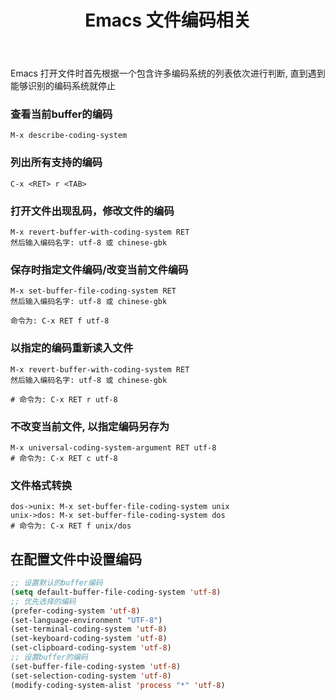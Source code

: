 #+TITLE: Emacs 文件编码相关

Emacs 打开文件时首先根据一个包含许多编码系统的列表依次进行判断, 
直到遇到能够识别的编码系统就停止

*** 查看当前buffer的编码
#+BEGIN_EXAMPLE
  M-x describe-coding-system
#+END_EXAMPLE

*** 列出所有支持的编码
#+BEGIN_EXAMPLE
  C-x <RET> r <TAB>
#+END_EXAMPLE

*** 打开文件出现乱码，修改文件的编码
#+BEGIN_EXAMPLE
  M-x revert-buffer-with-coding-system RET
  然后输入编码名字: utf-8 或 chinese-gbk
#+END_EXAMPLE

*** 保存时指定文件编码/改变当前文件编码
#+BEGIN_EXAMPLE
  M-x set-buffer-file-coding-system RET
  然后输入编码名字: utf-8 或 chinese-gbk

  命令为: C-x RET f utf-8
#+END_EXAMPLE

*** 以指定的编码重新读入文件
#+BEGIN_EXAMPLE
  M-x revert-buffer-with-coding-system RET
  然后输入编码名字: utf-8 或 chinese-gbk
  
  # 命令为: C-x RET r utf-8
#+END_EXAMPLE

*** 不改变当前文件, 以指定编码另存为
#+BEGIN_EXAMPLE
  M-x universal-coding-system-argument RET utf-8
  # 命令为: C-x RET c utf-8
#+END_EXAMPLE

*** 文件格式转换
#+BEGIN_EXAMPLE
  dos->unix: M-x set-buffer-file-coding-system unix
  unix->dos: M-x set-buffer-file-coding-system dos
  # 命令为: C-x RET f unix/dos
#+END_EXAMPLE

** 在配置文件中设置编码
#+BEGIN_SRC emacs-lisp
;; 设置默认的buffer编码
(setq default-buffer-file-coding-system 'utf-8)
;; 优先选择的编码
(prefer-coding-system 'utf-8)
(set-language-environment "UTF-8")
(set-terminal-coding-system 'utf-8)
(set-keyboard-coding-system 'utf-8)
(set-clipboard-coding-system 'utf-8)
;; 设置buffer的编码
(set-buffer-file-coding-system 'utf-8)
(set-selection-coding-system 'utf-8)
(modify-coding-system-alist 'process "*" 'utf-8)
#+END_SRC
